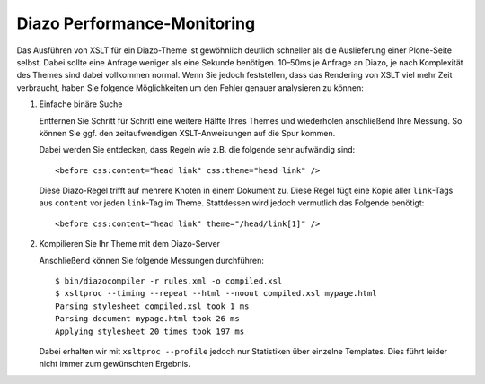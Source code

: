 ============================
Diazo Performance-Monitoring
============================

Das Ausführen von XSLT für ein Diazo-Theme ist gewöhnlich deutlich schneller als
die Auslieferung einer Plone-Seite selbst. Dabei sollte eine Anfrage weniger als eine Sekunde benötigen. 10–50ms je Anfrage an Diazo, je nach Komplexität des
Themes sind dabei vollkommen normal. Wenn Sie jedoch feststellen, dass das
Rendering von XSLT viel mehr Zeit verbraucht, haben Sie folgende Möglichkeiten
um den Fehler genauer analysieren zu können:

#. Einfache binäre Suche

   Entfernen Sie Schritt für Schritt eine weitere Hälfte Ihres Themes und
   wiederholen anschließend Ihre Messung. So können Sie ggf. den
   zeitaufwendigen XSLT-Anweisungen auf die Spur kommen.


   Dabei werden Sie entdecken, dass Regeln wie z.B. die folgende sehr aufwändig
   sind::

       <before css:content="head link" css:theme="head link" />

   Diese Diazo-Regel trifft auf mehrere Knoten in einem Dokument zu. Diese Regel
   fügt eine Kopie aller ``link``-Tags aus ``content`` vor jeden ``link``-Tag im
   Theme. Stattdessen wird jedoch vermutlich das Folgende benötigt::

       <before css:content="head link" theme="/head/link[1]" />

#. Kompilieren Sie Ihr Theme mit dem Diazo-Server

   Anschließend können Sie folgende Messungen durchführen::

       $ bin/diazocompiler -r rules.xml -o compiled.xsl
       $ xsltproc --timing --repeat --html --noout compiled.xsl mypage.html
       Parsing stylesheet compiled.xsl took 1 ms
       Parsing document mypage.html took 26 ms
       Applying stylesheet 20 times took 197 ms

   Dabei erhalten wir mit ``xsltproc --profile`` jedoch nur Statistiken über
   einzelne Templates. Dies führt leider nicht immer zum gewünschten Ergebnis.


.. `huge performance issues using Diazo
   <http://plone.293351.n2.nabble.com/huge-performance-issues-using-Diazo-tp7372056p7380644.html>`_
